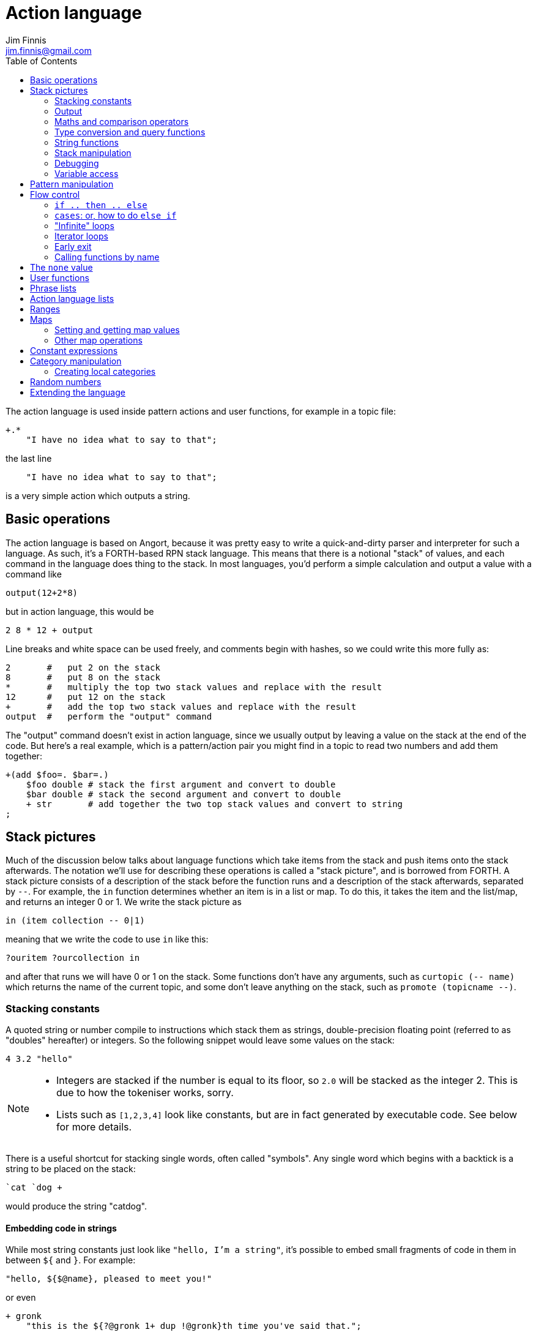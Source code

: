 = Action language
Jim Finnis <jim.finnis@gmail.com>
// settings
:toc:
:toc-placement!:

toc::[]


The action language is used inside pattern actions and user functions,
for example in a topic file:
----
+.*
    "I have no idea what to say to that";
----
the last line
----
    "I have no idea what to say to that";
----
is a very simple action which outputs a string.


== Basic operations

The action language is based on Angort, because it was pretty easy to write
a quick-and-dirty parser and interpreter for such a language. As such, it's
a FORTH-based RPN stack language. This means that there is a notional
"stack" of values, and each command in the language does thing to the stack.
In most languages, you'd perform a simple calculation and output a value
with a command like
----
output(12+2*8)
----
but in action language, this would be
----
2 8 * 12 + output
----
Line breaks and white space can be used freely, and comments begin
with hashes, so we could write this more fully as:
----
2       #   put 2 on the stack
8       #   put 8 on the stack
*       #   multiply the top two stack values and replace with the result
12      #   put 12 on the stack
+       #   add the top two stack values and replace with the result
output  #   perform the "output" command
----
The "output" command doesn't exist in action language, since we usually
output by leaving a value on the stack at the end of the code. 
But here's a real example, which is a pattern/action pair you might find
in a topic to read two numbers and add them together:
----
+(add $foo=. $bar=.)
    $foo double # stack the first argument and convert to double
    $bar double # stack the second argument and convert to double
    + str       # add together the two top stack values and convert to string
;
----

== Stack pictures
Much of the discussion below talks about language functions which take items
from the stack and push items onto the stack afterwards. The notation we'll
use for describing these operations is called a "stack picture", and is borrowed
from FORTH. A stack picture consists of a description of the stack before
the function runs and a description of the stack afterwards, separated by `--`.
For example, the `in` function determines whether an item is in a list or map.
To do this, it takes the item and the list/map, and returns an integer 0 or 1. We write
the stack picture as 
----
in (item collection -- 0|1)
----
meaning that we write the code to use `in` like this:
----
?ouritem ?ourcollection in
----
and after that runs we will have 0 or 1 on the stack. Some functions don't have 
any arguments, such as `curtopic (-- name)` which returns the name of the current topic,
and some don't leave anything on the stack, such as `promote (topicname --)`.


=== Stacking constants
A quoted string or number compile to instructions which stack them as strings, double-precision
floating point (referred to as "doubles" hereafter) or integers. So the following snippet
would leave some values on the stack:
----
4 3.2 "hello"
----
[NOTE]
====
- Integers are stacked if the number is equal to its floor, so `2.0` will be stacked as the
integer 2. This is due to how the tokeniser works, sorry.
- Lists such as `[1,2,3,4]` look like constants, but are in fact generated by executable code.
See below for more details.
====

There is a useful shortcut for stacking single words, often called "symbols".
Any single word which begins with a backtick is a string to be placed on 
the stack:
----
`cat `dog +
----
would produce the string "catdog".


==== Embedding code in strings
While most string constants just look like `"hello, I'm a string"`, it's possible to embed
small fragments of code in them in between `${` and `}`. For example:
```
"hello, ${$@name}, pleased to meet you!"
```
or even
```
+ gronk
    "this is the ${?@gronk 1+ dup !@gronk}th time you've said that.";
```
Don't do what I did in the example above and try to be too clever in your embedded code -
just use it for accessing variables.
They are generally best used for accessing the pattern variables assigned in the matched
pattern:
```
+(is $n=(?a ~cat) a cat) "Yes ${$n} is a cat";
```
[NOTE]
====
Code cannot be embedded in symbols.
====


==== Subpattern lists
The *subpattern list*
literal is rather complex, and looks like a list of patterns inside curly brackets,
just as you would find in a topic:
----
    {
        +(?Iam [ok good fine well] .*)
            "Glad to hear it.";
        +(?Iam [bad (not ?too ^bad)] .*)
            "Oh, I'm sorry";
        +.* "Righto.";
    } next
----
will stack a subpattern list, which is then used to try to match the next input with
the `next` command. 

When `next` occurs, the next input will try to match with the provided subpatterns first.
Normally the subpatterns are then cleared and matching continues with subsequent inputs
as normal. However, if `holdnext` is used in a subpattern action, the subpattern is not
cleared and the subpattern will also be used to match next input. This is particularly useful
in catch-all actions, which fire when the user types something weird. It avoids losing the thread
of a conversation.

=== Output
The primary purpose of an action is to respond to the user with text.
There are two ways to do this.

- *Stack output*: The simplest method is simply to return a string on the stack.
If there is any value left over on the stack at the end of an action, it will
be converted to a string and sent to the user. All the examples so far have been of this
kind.
- *The string builder*: Sometimes it's necessary to build a more complex string.
You could do this by concatenation (e.g. `"building " "a "+ "string"+`) but all the stack
operations can be hard to read. Instead, the string builder can be used. Here, the
`.` operation appends to a string inside the conversation. If there is no value left on
the stack at the end of the action's run, the resulting string is returned.
Here's a simple example:
----
"Hello ".                           # add "Hello " to the output
["you", ?@name, "friend"] choose .  # followed by one of these strings
"." .                               # followed by "."
----
If an action ends with no value on the stack and an empty string builder,
the pattern matcher will consider the pattern to have failed to match and will
move on to the next pattern in the topic.

The string builder has a couple of commands which can be useful:

- `out` will stack the contents of the string builder without clearing it. If the
builder is empty, `none` will be stacked.
- `clearout` will clear the string builder to its uninitialized state.


=== Maths and comparison operators
Binary operations have the stack picture `(a b -- c)`: that is, they remove two items
from the stack and replace them with a single item.

- `+` adds the values. If either is a string, will convert both to strings and concatenate them; if both are lists will create a new list of the two joined together.
- `-` subtracts `b` from `a`, both must be numbers, result double if either is a double
- `/` divides `b` by `a`, both must be numbers, result double if either is a double
- `%` finds `a` mod `b`, both must be numbers, result double if either is a double
- `=` pushes 1 if the values are the same type and equal, 0 otherwise
- `!=` pushes 0 if the values are the same type and equal, 1 otherwise
- `<` pushes 1 if `a` < `b`, else pushes 0
- `<=` pushes 1 if `a` <= `b`, else pushes 0
- `>` pushes 1 if `a` > `b`, else pushes 0
- `>=` pushes 1 if `a` >= `b`, else pushes 0
- `or` pushes 1 if either value is an nonzero integer. Both sides must be integer or `none` (false)
- `and` pushes 1 if both values are nonzero integers. Both sides must be integer or `none` (false)

Unary operations have the stack picture `(a -- b)`: they replace a value with a modified value.
The core operations supported are:

- `not` replaces a nonzero value with zero, and vice versa
- `neg` replaces the value with its negative (having converted it to a number)

=== Type conversion and query functions
These all have the picture `(a -- b)`, like unary operators, and convert between types or
query types:

- `double` converts to a string
- `int` converts to an integer
- `str` converts to a string
- `type` returns the type name, as a string

=== String functions
- `trim (a -- b)` trims leading and trailing whitespace from a string
- `sentence (a -- b)` capitalize initial letter and ensure the string
ends with a full stop.
- `clean (a -- b)` as `sentence`, but also replaces multiple whitespace
with space, ensures sentences and comma-phrases are space-separated,
and various other things.
- `article (s -- a|an)` return the correct indefinite article for the string (see below)
- `addarticle (s -- a|an s)` add the correct indefinite article to the string so
"house" becomes "a house", but "ant" becomes "an ant".
- `englishnum (n -- s)` will return the number as English words, so "411" will give "four hundred
and eleven".
- `pluralize (ct s --)` returns `s` with an added "s" if ct>1, otherwise just `s`.
Note that the pluralizer is very crude at the moment - "pony" will give "ponys" and "ox" will
give "oxs"!
- `pluralizeWithNum (ct s --)` returns the above, but prefixed with the number `ct` as
english words, so `10 "house" pluralizeWithNum` returns "ten houses".

=== Stack manipulation
- `dup (a -- a a)` duplicates the item on top of the stack
- `swap (a b -- b a)` swap the top two items
- `drop (a --)` discard the top stack value

=== Debugging
- `dp (a --)` prints a value to the system logger

=== Variable access
There are five sets of variables:

- *bot global* variables are private to each `Bot` (actually a dummy 
instance within each `Bot`)
- *instance* variables are private to each `BotInstance`, each communicating entity.
- *conversation* variables are private to each `BotInstance/source` pair, that is,
each conversation between a bot and a user.
- *pattern* variables are those matched in a pattern, such as `foo` and `bar` in the example
above.
- *function* variables are local to user functions

The different sorts of variables have different sigils in front of their name:

- conversation and function variables have no sigil, they are the default.
- instance and bot global variables have the `@` sigil (see <<README.adoc#global,here>>
for how bot global variables differ from instance variables)
- pattern variables have the `$` sigil

[NOTE]
====
If a function variable of the same name as a conversation variable is
in scope, the function variable hides the conversation variable
====

==== Fetching variables
- `?varname` will push the value of conversation/function variable `varname`, or the `none` value if 
it has not been set.
- `!varname` will pop the stack and store into the conversation/function variable `varname`. 
- `?@varname` will push the value of instance variable `varname`,  or the bot-global
variable of the same name if that can't be found, or the bot-global in the closest ancestor if
that can't be found (and so on all the way up the inheritance tree) or the `none` if 
it has not been set anywhere
- `!@varname` will pop the stack and store into the instance variable `varname`, thus overriding
any bot-global variable of the same name
- `$varname` will push the value of pattern variable `varname`, or `none` if not set - note
that there is no `?` here, because you cannot set a pattern variable.

== Pattern manipulation
- `recurse (s --)` feeds the string back into the conversation system as if it were
spoken to the bot, and stacks the result. Take care you don't recurse infinitely!
- `next (p --)` specifies the subpattern block to use for preferential matching of the next input.
- `hasnext ( -- bool)` pushes whether the conversation has a special subpattern to run; typically used for suppressing random comments from action functions called with `runFunc()` 
- `holdnext ()` tells the system NOT to clear the special subpatterns when this action runs. An example use is in "catch all" actions, to avoid
the thread of the conversation being lost when the use types something odd.
- `promote (topicname --)` promotes a topic to the top of its list
- `demote (topicname --)` demotes a topic to the bottom of its list
- `enabletopic (topicname --)` enables a topic if it was disabled
- `disabletopic (topicname --)` disables a topic if it was enabled
- `enablepattern (patternname topicname --)` enables a disabled named pattern in a topic
- `disablepattern (patternname topicname --)` disables an enabled named pattern in a topic
- `curtopic (-- name)` return name of matched topic or `none` if not in a topic

== Flow control

### `if .. then .. else`
This is the basic flow control statement. It might seem a bit odd if you're not used to
languages of the FORTH family, but it works like this:
----
<code that leaves integer on stack>
if
<part that runs if integer was true>
then
----
or
----
<code that leaves integer on stack>
if
<part that runs if integer was true>
then
<part that runs if integer was false>
else
----
For example
----
?@foo 5 = if "Five!" else "Not five!" then
----
will check if instance variable `foo` is 5. If it is, it will stack "Five!", otherwise
it will stack "Not five!" These statements can be nested.

NOTE: The `none` value is considered false, so code like
`?var if ... then` will consider `?var` to be false if that variable
is not defined.

### `cases`: or, how to do `else if`
We don't have `else if` in this language because of the way it's parsed (how would you separate
the condition part from the action part of the previous `if`?). Instead, the `cases` construction
serves the same role. It has the form
----
cases
    <condition> if <action> case
    <condition> if <action> case
    ...
    <action> otherwise
----
Here's an example which converts the string obtained from the pattern, `$n`, into an integer conversation variable for testing.
----        
+(case test $n=.)
    $n int !n
    ?n 0 = if "Zero" case
    ?n 1 = if "One" case
    ?n 2 = if "Two" case
    ?n 10 < if "Between three and nine" case
    "Something else" otherwise;
----

=== "Infinite" loops

The words `loop` and `endloop` enclose a loop, which is notionally infinite.
The `leave` and `ifleave` words leave the enclosing loop. `ifleave` pops an integer
from the stack and leaves the loop if it is non-zero; as such it is equivalent to
`if leave then`. Loops may be nested.
This example counts to the number user specifies:
----
+(count to $n=.*)
    0!ct
    ""
    loop
        ?ct 1+ !ct
        ?ct + " " +
        ?ct $n int = ifleave
    endloop trim;
----

=== Iterator loops
It is also possible to loop over values of an iterable value, such as a
<<Lists,list>> or <<Ranges,range>>. To do this, use `each loop`, and use
`i` to get the current value:
----
[1,2,3,4] each loop 
    i dup * . "\n". 
endloop
----
will output the squares of the given numbers. Iterator loops (and all loops) can be
nested. If you want to access the current value of the next loop out, use `j`; and for
the loop outside that use `k`. Here's a silly example of a nested loop over a pair
of lists:
----
[] ["dog","fish","cat","bird"] each loop 
    ["head","leg","arm"] each loop
        j i + ,
    endloop
endloop
", " join
----
will print "doghead, dogleg, dogarm, fishhead, fishleg, fisharm, cathead,
catleg, catarm, birdhead, birdleg, birdarm". (See <<Lists,list>> to understand
how it builds up the list and uses `join` to join the elements together.)

The most common use of iterator loops is to do some code a number of times:
----
0 4 range each loop "Yes!". endloop
----
will perform the code 4 times, with `i` running from 0 to 3 (but unused here).

=== Early exit 
We can exit from an action early using the `stop` word. Note that we must still
leave a string on the stack for the action to sent to the user. This word will
work inside loops and other control structures.

=== Calling functions by name
This is possible with the `call` function, which takes a function name
on the stack, and any arguments that function may have.

== The `none` value
Some operations may return this special value when they fail in some way,
for example popping an item from the end of a list of zero length or reading
an unset local variable. You
can test if the value on the stack is none with `isnone (val -- 0 or 1)`,
and you can stack none yourself with `none`.

NOTE: The `none` value is considered 0 when viewed as an integer,
so code like
`?var if ... then` will consider `?var` to be false if that variable
is not defined.

== User functions
It's possible to define user functions in `config.conf` or any
topic file. To do this, use a function definition of the form
----
:name |arg1,arg2...,local1,local2...|
    function body in action language
----
The arguments will we popped off the stack, and local variables
will be allocated. Inside a function, accessing local variables and
arguments (known as *function variables*) is done the same way as
accessing conversation variables,
using the '!' and '?' sigils. Function variables take precedence over
conversation variables: if no function variable exists of that name,
the function will try to access the conversation variable.
Here's an example function:
----
:addints |s1,s2:|
    ?s1 int ?s2 int +;
----
All local variables are initialised to `none`.
You may omit the args and locals if you wish, and you can use values 
already on the stack on entry to the function:
----
addints int swap int +;
----
will do the same: convert two values to ints and add them. This latter
form is a bit more efficient (four instructions rather than five and
no function variable setup) and works by converting the top int,
swapping the top two stack members, converting the second int,
and adding. Of course if you did it with a non-commutative operation
like division this wouldn't work, but you could write:
----
:divints int swap int swap /;
----
Functions can also call other functions, and can recurse,
so you can have a function and pattern like this:
----
:fac |n:|
    ?n 1 = if
        1
    else
        ?n 1 - fac ?n *
    then   
;

+(fac $n=.)
    $n int fac
;
----
Important: functions are global to all files - a function defined in a
config file or a topic will be there for all subsequent topics.

== Phrase lists 
You'll have seen these before in the link:README.adoc[main document].
They are lists of phrases with the same meaning, defined with code
in a config file like:
----
^ok = [yes very_good fine_by_me "no problem"]
----
We can use the name in action language to stack a random phrase:
----
+(open .* door ?please)
    ^ok clean;
----
This is useful, because sub-bots can override the lists to provide
some variation to a generic chat.


== Action language lists
Lists are created using the `[`, `]` and `,` stack operators.
The `[` operator creates a new list and puts it on the stack. The `,` and `]` operators
both append the item on top of the stack to the list on the stack below it (without popping
off the list). The only difference between `]` and `,` is that `[` scans forward in
the parser and throws away a `]` if it comes next.

This might seem a bit complex, but the result is that you can build a list by simply
writing out its members separated by commas, inside square brackets:
----
[1,2,3,"hello"]
----
will stack a list consisting of those four values. `[]` will stack an empty list,
because of the way `[` skips a following `]`. Here's a step-by-step look
at the previous code example:

- `[` stacks a new list
- `1` pushes the value 1 onto the stack
- `,` pops the 1 and puts it onto the list, which remains on the stack
- `2` pushes the value 2 onto the stack
- `,` pops the 2 and puts it onto the list, which remains on the stack
- `3` pushes the value 3 onto the stack
- `,` pops the 3 and puts it onto the list, which remains on the stack
- `"hello"` pushes the value "hello" onto the stack
- `]` pops the "hello" and puts it onto the list, which remains on the stack

[NOTE]
====
This peculiar behaviour becomes useful for building lists containing variables,
and when we deal with iterating over lists (giving us list comprehensions for free) -
but it is sometimes inefficient because of the number of operations. Consider using
a *constant expression* or
setting up large constant lists in instance variables in your config file's `init` action.
====

Operations on lists are:

- `get (idx list -- val)` gets an item from a list, or `none`
- `set (val idx list --)` sets an item in a list which must be of the required length; it will not grow the list
- `push (val list --)` appends an item to the end of the list
- `pop (list -- val)` removes an item from the end of the list and stacks it, or `none` if there were no items
- `unshift (val list --)` appends an item to the start of the list
- `fst (list -- item)` get first item (useful for tuples)
- `snd (list -- item)` get second item
- `shift (list -- val)` removes an item from the start of the list and stacks it, or `none` if there were no items
- `len (list -- int)` pushes the length of a list, will also get the length of a string or the number of items in a map
- `choose (list -- item)` selects a random item from the list
- `in (item list -- int)` stack 1 if the item is in the list, 0 if not
- `join (list string -- string)` join the string representations of
items in a list with another string, to produce a new string
- `sort (list --)` sort a list in place, removing it from the stack (a common idiom is `dup sort`
to make sure the list is still on the stack to work with). This will sort numerically if it can,
but will fall back to an alphabetic sort if not all the elements are numeric.
Actually, it's more complicated than that -- each Value type has its own comparator, and numeric
types use numeric comparators. Other types will use string comparators. So parts of the a list
with numbers and other types in might end up numerically sorted, and other parts alphabetically.
Beware of sorting lists of big maps and lists, because then it will sort by the (very long)
string representation!

The `choose` is particularly useful in selecting random responses, or even
starting random dialogue trees.

[NOTE]
====
Lists are implemented as Java ArrayList objects, which means that the `unshift` and
`shift` operations will be slower than `push` and `pop`.
====

== Ranges
Ranges are values which represent ranges of integers, and are created
by the `range (start end -- range)` function. The start is inclusive, the end exclusive.
For example, the range created
by `0 4 range` represents the numbers 0, 1, 2 and 3.
The only thing that you can do with a range is iterate
over it. For example:
----
10 20 range each loop {i " " +.}
----
will print "10 11 12 13 14 15 16 17 18 19" - all the numbers from 10 to 19 joined together
by the string builder. If you want to do fancy things with a range, it's easy enough
to convert it to a list. Here's a function to do that:
----
:range2list |r:|
   [] ?r each loop i, endloop
;
----



== Maps
Maps are the second major collection type in action language. These map from values
(or rather from the unique string representations of values) to other values.
Syntactically they are very similar to lists, but are started with the `[%` combination.
Here's an example:
----
[%
    1   "one",
    2   "two",
    `foo    [1,2,3,"fish"]
] !@someMap
----
Here we define a map, which maps from the integer 1 to the string "one", the integer
2 to the string "two" and the string "foo" to a list. We then set the value
of the instance variable `someMap` to this map.
[NOTE]
====
Similar to how the syntax of lists can be "abused" to build lists dynamically, we can
do this sort of thing:
----
[%] 0 10 range each loop { i i dup*,} !@squares
----
This will build a map of the integers 0-9 to their squares.
====

=== Setting and getting map values
This can be done using the `get` and `set` operations, just like lists but with a
key instead of an index. Alternatively, if the key is a symbol (a single-word string)
we can use a special shorthand with a backtick. To set and get the value of "foo" in a map,
this looks like
----
?@somemap?`foo      # get value
20 ?@somemap!`foo   # set value to 20
----

=== Other map operations

- `in (key map -- int) ` will work to see if an key is defined in a map
- `len (map -- int)` will give the number of defined keys
- `keys (map -- list)` will return a list of the map's keys

Maps may also have their keys iterated over:
----
[]
?@somemap each loop 
    i "=" + i ?@testhash get +,
endloop
"," join.;
----
If you can work your way through the code above and understand it you'll have
a pretty good grasp of action language!


== Constant expressions
Sometimes it is useful to write code which manipulates constants: a trivial
example might be:
----
:degs2rads |x:|
    3.14159 180.0 *
    ?x *
;
----
Although the above example is fine, complex list-building expressions can
take a large number of operations just to build a constant list. Action language
has no optimizer, but it is possible to optimize such code by enclosing it in
a *constant expression block*. This is started with a `:` and terminated by a `;`
just like a function, but appears inside a block of code. The compiler will
build the enclosed code, run it immediately, and compile an instruction which
just stacks the returned value (i.e. the value left on top of the stack of the code
it just ran). The above code could be written as
----
:degs2rads |x:| 
    :3.14159 180*; ?x *;
----
compiling to three instructions rather than five. 

[NOTE]
====
- Some operations and commands will crash inside a constant expression, because they
run in a dummy conversation without a bot instance or source. Don't try to access
an instance variable, for example.
- Premature optimisation is evil!
====

== Category manipulation
Categories are also values, and those defined in topics can be stacked with
`~catname`. The `iscat` function can be used to tell if a string is within
the category - for this to be so, all the words in the string much match
a phrase in the category; partial matches are insufficient. If we have
a category defined as
----
~human = [Steve, Paul, "Thin Barry"]
----
then the following action language commands will produce the result 
in the right hand column:
----
"Steve" ~human iscat            1
"steve" ~human iscat            1
"Ella" ~human iscat             0
"Thin Paul" ~human iscat        0
"Thin Barry" ~human iscat       1
"Thin barry" ~human iscat       1
"Thin barry smith" ~human iscat 0
----
See also the <<README.adoc#subcats, main documentation>> documentation on `subcat` for finding strings which match
categories inside other categories.


=== Creating local categories
It's sometimes useful to create and manipulate categories which are local
to an instance or even a conversation. To do this, action language can
be used to convert lists into categories which can be stored in variables.
Strings in the list are converted to words, lists are converted to subcategories,
and existing categories are also converted to subcategories.
This is done with the `cat` command, which takes a list and returns
a category.
Thus, the topic category (which is bot-global)
----
~animal=
    [
        "small dinosaur"
        bird pig aardvark yak
        ~dog=[dog dogs puppy puppies]
        ~cat=[cat cats kittens "puddy tat"]
    ]
----    
could be written to store in instance variables as
----
["small dinosaur","bird,"pig","aadvark","yak",
    ["dog","dogs","puppy","puppies"] cat dup !@dog,
    ["cat","cats","kittens","puddy tat"] cat dup !@cat
    ] cat !@animal
----
It is also possible to add to an existing category with `addcat`.
This takes a value and a category, and adds the value (either a string
or another category) to the category:
----
+($a=(?[a an] $n=.+) is an animal)
    $n ?@anims addcat
    "I now know that ${$a} is an animal!"
;
----


[NOTE]
====
- Categories defined in variables using `cat` in this way cannot be
used in pattern matching. You have to match a set of words and then
use `iscat` in the action, returning `none` if there is no match.
- There is currently no facility for removing strings from a category.
====


== Random numbers

- `rand (int --)` pushes an integer from 0 to n-1 onto the stack.
It's useful in constructions like `4 rand not if...then` which will
happen 1 in 4 times.

== Extending the language
Java code for new commands can be added to the language, which can
link to data associated with bot instance data in your code. More
details are in link:EXTENDING.adoc[this document].
